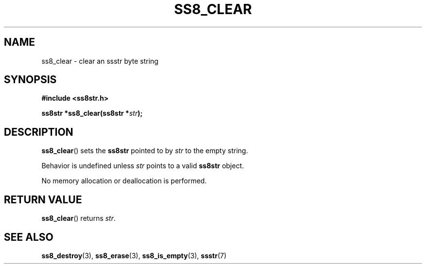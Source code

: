 .\" This file is part of the Ssstr string library.
.\" Copyright 2022-2023 Board of Regents of the University of Wisconsin System
.\" SPDX-License-Identifier: MIT
.\"
.TH SS8_CLEAR 3  2023-12-30 SSSTR "Ssstr Manual"
.SH NAME
ss8_clear \- clear an ssstr byte string
.SH SYNOPSIS
.nf
.B #include <ss8str.h>
.PP
.BI "ss8str *ss8_clear(ss8str *" str ");"
.fi
.SH DESCRIPTION
.BR ss8_clear ()
sets the
.B ss8str
pointed to by
.I str
to the empty string.
.PP
Behavior is undefined unless
.I str
points to a valid
.B ss8str
object.
.PP
No memory allocation or deallocation is performed.
.SH RETURN VALUE
.BR ss8_clear ()
returns
.IR str .
.SH SEE ALSO
.BR ss8_destroy (3),
.BR ss8_erase (3),
.BR ss8_is_empty (3),
.BR ssstr (7)
